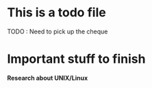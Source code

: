 * This is a todo file
      SCHEDULED: <2021-03-31 Wed>
      TODO : Need to pick up the cheque

* Important stuff to finish
  SCHEDULED: <2021-04-05 Mon>
   *Research about UNIX/Linux*
